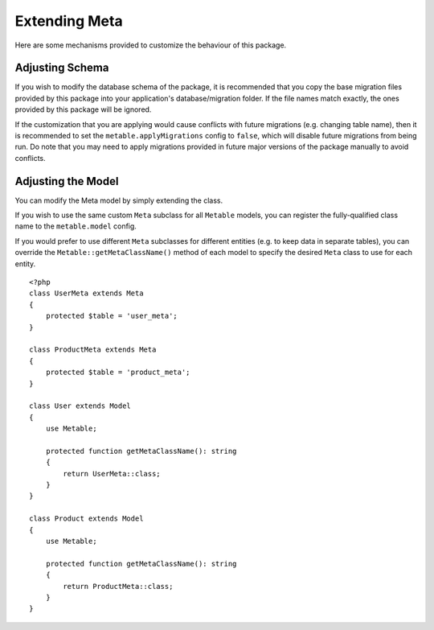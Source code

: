 Extending Meta
==============

.. highlight:: php

Here are some mechanisms provided to customize the behaviour of this package.

Adjusting Schema
----------------

If you wish to modify the database schema of the package, it is recommended that you copy the base migration files provided by this package into your application's database/migration folder. If the file names match exactly, the ones provided by this package will be ignored.

If the customization that you are applying would cause conflicts with future migrations (e.g. changing table name), then it is recommended to set the ``metable.applyMigrations`` config to ``false``, which will disable future migrations from being run. Do note that you may need to apply migrations provided in future major versions of the package manually to avoid conflicts.

Adjusting the Model
-------------------

You can modify the Meta model by simply extending the class.

If you wish to use the same custom ``Meta`` subclass for all ``Metable`` models, you can register the fully-qualified class name to the ``metable.model`` config.

If you would prefer to use different ``Meta`` subclasses for different entities (e.g. to keep data in separate tables), you can override the ``Metable::getMetaClassName()`` method of each model to specify the desired ``Meta`` class to use for each entity.

::

    <?php
    class UserMeta extends Meta
    {
        protected $table = 'user_meta';
    }

    class ProductMeta extends Meta
    {
        protected $table = 'product_meta';
    }

    class User extends Model
    {
        use Metable;

        protected function getMetaClassName(): string
        {
            return UserMeta::class;
        }
    }

    class Product extends Model
    {
        use Metable;

        protected function getMetaClassName(): string
        {
            return ProductMeta::class;
        }
    }
